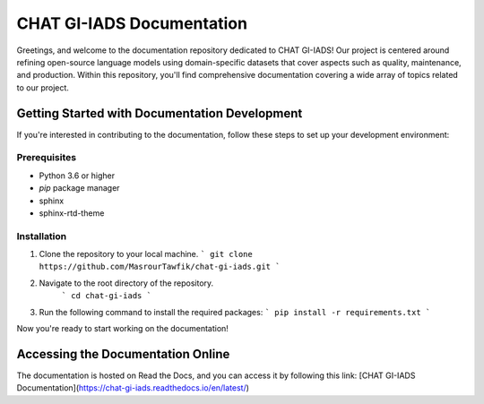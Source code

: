 CHAT GI-IADS Documentation
=======================================

Greetings, and welcome to the documentation repository dedicated to CHAT GI-IADS! Our project is centered around refining open-source language models using domain-specific datasets that cover aspects such as quality, maintenance, and production. Within this repository, you'll find comprehensive documentation covering a wide array of topics related to our project.

Getting Started with Documentation Development
----------------------------------------------
If you're interested in contributing to the documentation, follow these steps to set up your development environment:

Prerequisites
~~~~~~~~~~~~~
- Python 3.6 or higher
- `pip` package manager
- sphinx
- sphinx-rtd-theme

Installation
~~~~~~~~~~~~
1. Clone the repository to your local machine.
   ```
   git clone https://github.com/MasrourTawfik/chat-gi-iads.git
   ```
2. Navigate to the root directory of the repository.
    ```
    cd chat-gi-iads
    ```
3. Run the following command to install the required packages:
   ```
   pip install -r requirements.txt
   ```

Now you're ready to start working on the documentation!

Accessing the Documentation Online
---------------------------------
The documentation is hosted on Read the Docs, and you can access it by following this link: [CHAT GI-IADS Documentation](https://chat-gi-iads.readthedocs.io/en/latest/)

